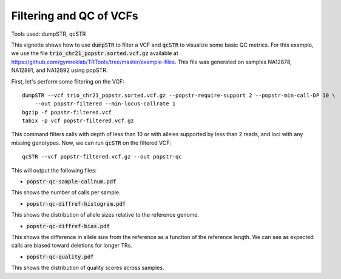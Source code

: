 Filtering and QC of VCFs
========================

Tools used: dumpSTR, qcSTR

This vignette shows how to use :code:`dumpSTR` to filter a VCF and :code:`qcSTR` to visualize some basic QC metrics. For this example, we use the file :code:`trio_chr21_popstr.sorted.vcf.gz` available at https://github.com/gymreklab/TRTools/tree/master/example-files. This file was generated on samples NA12878, NA12891, and NA12892 using popSTR.

First, let's perform some filtering on the VCF::

  dumpSTR --vcf trio_chr21_popstr.sorted.vcf.gz --popstr-require-support 2 --popstr-min-call-DP 10 \
      --out popstr-filtered --min-locus-callrate 1
  bgzip -f popstr-filtered.vcf
  tabix -p vcf popstr-filtered.vcf.gz

This command filters calls with depth of less than 10 or with alleles supported by less than 2 reads, and loci with any missing genotypes. Now, we can run :code:`qcSTR` on the filtered VCF::

  qcSTR --vcf popstr-filtered.vcf.gz --out popstr-qc

This will output the following files:

* :code:`popstr-qc-sample-callnum.pdf`

.. image:: popstr-qc-sample-callnum.jpg
   :width: 600

This shows the number of calls per sample.

* :code:`popstr-qc-diffref-histogram.pdf`

.. image:: popstr-qc-diffref-histogram.jpg
   :width: 600

This shows the distribution of allele sizes relative to the reference genome.

* :code:`popstr-qc-diffref-bias.pdf`

.. image:: popstr-qc-diffref-bias.jpg
   :width: 600

This shows the difference in allele size from the reference as a function of the reference length. We can see as expected calls are biased toward deletions for longer TRs.

* :code:`popstr-qc-quality.pdf`

.. image:: popstr-qc-quality.jpg
   :width: 600

This shows the distribution of quality scores across samples.
